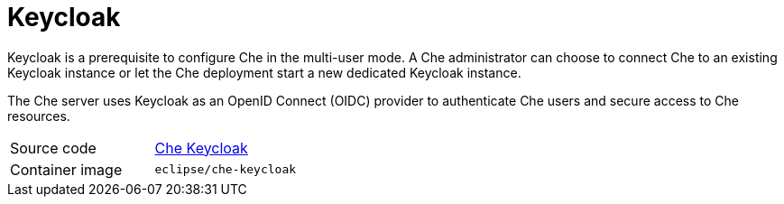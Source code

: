 // Module included in the following assemblies:
//
// che-workspace-controller

// This module can be included from assemblies using the following include statement:
// include::<path>/con_keycloak.adoc[leveloffset=+1]

// The file name and the ID are based on the module title. For example:
// * file name: con_my-concept-module-a.adoc
// * ID: [id='con_my-concept-module-a_{context}']
// * Title: = My concept module A
//
// The ID is used as an anchor for linking to the module. Avoid changing
// it after the module has been published to ensure existing links are not
// broken.
//
// The `context` attribute enables module reuse. Every module's ID includes
// {context}, which ensures that the module has a unique ID even if it is
// reused multiple times in a guide.
//
// In the title, include nouns that are used in the body text. This helps
// readers and search engines find information quickly.
// Do not start the title with a verb. See also _Wording of headings_
// in _The IBM Style Guide_.
[id="keycloak_{context}"]
= Keycloak

Keycloak is a prerequisite to configure  Che in the multi-user mode.  A Che administrator can choose to connect Che to an existing Keycloak instance or let the Che deployment start a new dedicated Keycloak instance.

The Che server uses Keycloak as an OpenID Connect (OIDC) provider to authenticate Che users and secure access to Che resources.

[cols=2*]
|===
| Source code
| link:https://github.com/eclipse/che/tree/master/dockerfiles/keycloak[Che Keycloak]

| Container image
| `eclipse/che-keycloak`
|===
